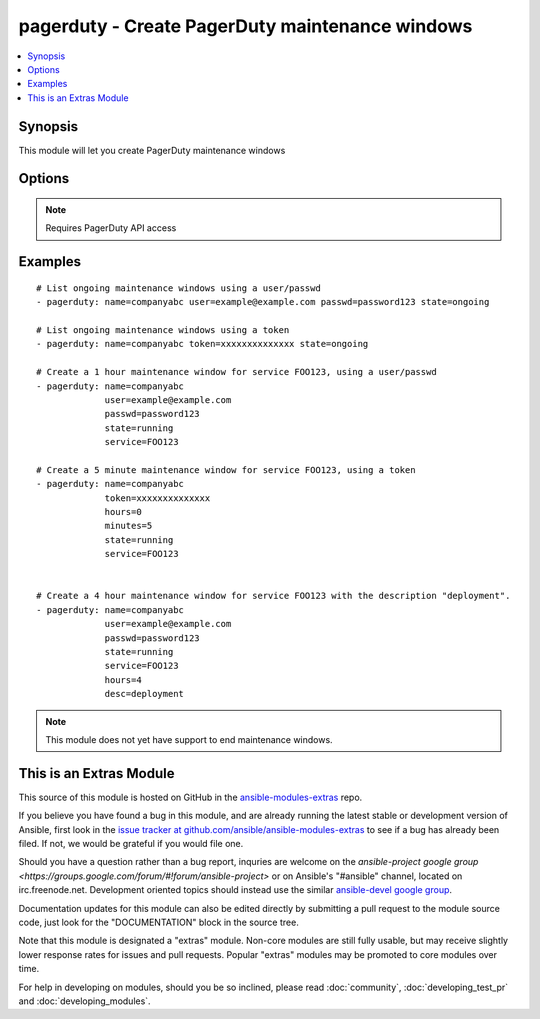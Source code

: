 .. _pagerduty:


pagerduty - Create PagerDuty maintenance windows
++++++++++++++++++++++++++++++++++++++++++++++++

.. contents::
   :local:
   :depth: 1



Synopsis
--------

.. versionadded:: 1.2

This module will let you create PagerDuty maintenance windows

Options
-------

.. raw:: html

    <table border=1 cellpadding=4>
    <tr>
    <th class="head">parameter</th>
    <th class="head">required</th>
    <th class="head">default</th>
    <th class="head">choices</th>
    <th class="head">comments</th>
    </tr>
            <tr>
    <td>desc</td>
    <td>no</td>
    <td>Created by Ansible</td>
        <td><ul></ul></td>
        <td>Short description of maintenance window.</td>
    </tr>
            <tr>
    <td>hours</td>
    <td>no</td>
    <td>1</td>
        <td><ul></ul></td>
        <td>Length of maintenance window in hours.</td>
    </tr>
            <tr>
    <td>minutes</td>
    <td>no</td>
    <td></td>
        <td><ul></ul></td>
        <td>Maintenance window in minutes (this is added to the hours). (added in Ansible 1.8)</td>
    </tr>
            <tr>
    <td>name</td>
    <td>yes</td>
    <td></td>
        <td><ul></ul></td>
        <td>PagerDuty unique subdomain.</td>
    </tr>
            <tr>
    <td>passwd</td>
    <td>yes</td>
    <td></td>
        <td><ul></ul></td>
        <td>PagerDuty user password.</td>
    </tr>
            <tr>
    <td>requester_id</td>
    <td>yes</td>
    <td></td>
        <td><ul></ul></td>
        <td>ID of user making the request. Only needed when using a token and creating a maintenance_window. (added in Ansible 1.8)</td>
    </tr>
            <tr>
    <td>service</td>
    <td>no</td>
    <td></td>
        <td><ul></ul></td>
        <td>PagerDuty service ID.</td>
    </tr>
            <tr>
    <td>state</td>
    <td>yes</td>
    <td></td>
        <td><ul><li>running</li><li>started</li><li>ongoing</li></ul></td>
        <td>Create a maintenance window or get a list of ongoing windows.</td>
    </tr>
            <tr>
    <td>token</td>
    <td>yes</td>
    <td></td>
        <td><ul></ul></td>
        <td>A pagerduty token, generated on the pagerduty site. Can be used instead of user/passwd combination. (added in Ansible 1.8)</td>
    </tr>
            <tr>
    <td>user</td>
    <td>yes</td>
    <td></td>
        <td><ul></ul></td>
        <td>PagerDuty user ID.</td>
    </tr>
            <tr>
    <td>validate_certs</td>
    <td>no</td>
    <td>yes</td>
        <td><ul><li>yes</li><li>no</li></ul></td>
        <td>If <code>no</code>, SSL certificates will not be validated. This should only be used on personally controlled sites using self-signed certificates. (added in Ansible 1.5.1)</td>
    </tr>
        </table>


.. note:: Requires PagerDuty API access


Examples
--------

.. raw:: html

    <br/>


::

    # List ongoing maintenance windows using a user/passwd
    - pagerduty: name=companyabc user=example@example.com passwd=password123 state=ongoing
    
    # List ongoing maintenance windows using a token
    - pagerduty: name=companyabc token=xxxxxxxxxxxxxx state=ongoing
    
    # Create a 1 hour maintenance window for service FOO123, using a user/passwd
    - pagerduty: name=companyabc
                 user=example@example.com
                 passwd=password123
                 state=running
                 service=FOO123
    
    # Create a 5 minute maintenance window for service FOO123, using a token
    - pagerduty: name=companyabc
                 token=xxxxxxxxxxxxxx
                 hours=0
                 minutes=5
                 state=running
                 service=FOO123
    
    
    # Create a 4 hour maintenance window for service FOO123 with the description "deployment".
    - pagerduty: name=companyabc
                 user=example@example.com
                 passwd=password123
                 state=running
                 service=FOO123
                 hours=4
                 desc=deployment

.. note:: This module does not yet have support to end maintenance windows.


    
This is an Extras Module
------------------------

This source of this module is hosted on GitHub in the `ansible-modules-extras <http://github.com/ansible/ansible-modules-extras>`_ repo.
  
If you believe you have found a bug in this module, and are already running the latest stable or development version of Ansible, first look in the `issue tracker at github.com/ansible/ansible-modules-extras <http://github.com/ansible/ansible-modules-extras>`_ to see if a bug has already been filed.  If not, we would be grateful if you would file one.

Should you have a question rather than a bug report, inquries are welcome on the `ansible-project google group <https://groups.google.com/forum/#!forum/ansible-project>` or on Ansible's "#ansible" channel, located on irc.freenode.net.   Development oriented topics should instead use the similar `ansible-devel google group <https://groups.google.com/forum/#!forum/ansible-project>`_.

Documentation updates for this module can also be edited directly by submitting a pull request to the module source code, just look for the "DOCUMENTATION" block in the source tree.

Note that this module is designated a "extras" module.  Non-core modules are still fully usable, but may receive slightly lower response rates for issues and pull requests.
Popular "extras" modules may be promoted to core modules over time.

    
For help in developing on modules, should you be so inclined, please read :doc:`community`, :doc:`developing_test_pr` and :doc:`developing_modules`.

